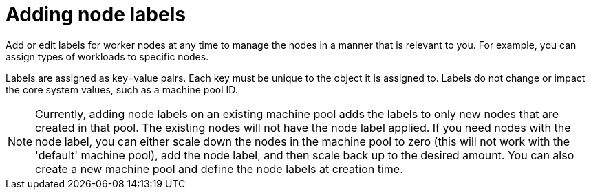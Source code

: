 // Module included in the following assemblies:
//
// * nodes/nodes/rosa-managing-worker-nodes.adoc

:_content-type: PROCEDURE
[id="rosa-adding-node-labels_{context}"]
= Adding node labels


Add or edit labels for worker nodes at any time to manage the nodes in a manner that is relevant to you. For example, you can assign types of workloads to specific nodes.

Labels are assigned as key=value pairs. Each key must be unique to the object it is assigned to. Labels do not change or impact the core system values, such as a machine pool ID.

[NOTE]
====
Currently, adding node labels on an existing machine pool adds the labels to only new nodes that are created in that pool.  The existing nodes will not have the node label applied.  If you need nodes with the node label, you can either scale down the nodes in the machine pool to zero (this will not work with the 'default' machine pool), add the node label, and then scale back up to the desired amount.  You can also create a new machine pool and define the node labels at creation time.
====

.Procedure

ifdef::openshift-rosa[]
* To create a new machine pool, add the node labels, and create replica worker nodes, enter the following command:
+
[source,terminal]
----
$ rosa create machinepool --cluster=<cluster-name> --name=<machinepool_ID> --replicas=<number-nodes> --labels=<key=pair>
----
+
This example shows how to use labels to assign a database workload to a group of worker nodes, and creates 2 replica worker nodes that you can manage as one unit:
+
[source,terminal]
----
$ rosa create machinepool --cluster=mycluster --name=db-nodes-mp --replicas=2 --labels=app=db,tier=backend
----
+
.Example output
[source,terminal]
----
I: Machine pool 'db-nodes-mp' created successfully on cluster 'mycluster'
----

.Verification

* To verify that the machine pool, labels, and replicas were created, enter the following command:
+
[source,terminal]
----
$ rosa list machinepools --cluster=<cluster_name>
----
+
.Example output
[source,terminal]
----
ID            AUTOSCALING   REPLICAS    INSTANCE TYPE  LABELS                 TAINTS   AVAILABILITY ZONES
default       No            2           m5.xlarge                                      us-east-1a
db-nodes-mp   No            2           m5.xlarge      app=db, tier=backend            us-east-1a
----

endif::[]


ifdef::openshift-dedicated[]

. From the {cluster-manager-url}, navigate to the *Clusters* page and select the cluster that you want to configure.
. On the selected cluster, select the *Machine pools* tab.
. Click *Add a machine pool*.
. Select a *Worker node instance type*.
. Select the number nodes you want to add to the machine pool using the *Worker node count* field.
. Expand the *Edit node labels and taints* menu.
. Under *Node labels*, add labels to the *Key* and *Value* fields.
. Select *Add machine pool* to create a machine pool and save these changes.
endif::[]
